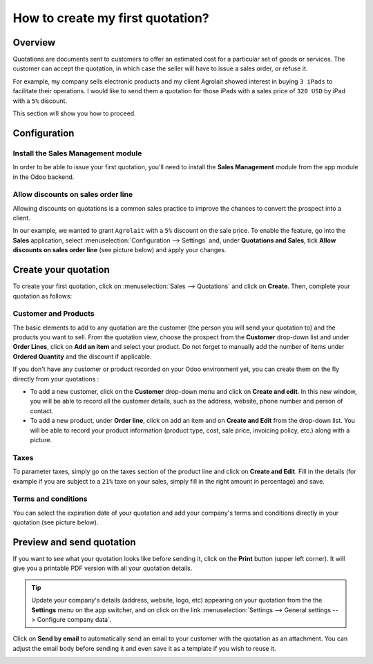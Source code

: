 =================================
How to create my first quotation?
=================================

Overview
========

Quotations are documents sent to customers to offer an estimated cost
for a particular set of goods or services. The customer can accept the
quotation, in which case the seller will have to issue a sales order, or
refuse it.

For example, my company sells electronic products and my client
Agrolait showed interest in buying ``3 iPads`` to facilitate their
operations. I would like to send them a quotation for those iPads with
a sales price of ``320 USD`` by iPad with a ``5%`` discount.

This section will show you how to proceed.

Configuration
=============

Install the Sales Management module
-----------------------------------

In order to be able to issue your first quotation, you'll need to
install the **Sales Management** module from the app module in the Odoo
backend.

.. image:: media/first_quote01.png
    :align: center

Allow discounts on sales order line
-----------------------------------

Allowing discounts on quotations is a common sales practice to improve
the chances to convert the prospect into a client.

In our example, we wanted to grant ``Agrolait`` with a ``5%`` discount on the
sale price. To enable the feature, go into the **Sales** application, select
:menuselection:`Configuration --> Settings` and, under **Quotations and Sales**, tick
**Allow discounts on sales order line** (see picture below) and apply your
changes.

.. image:: media/first_quote02.png
    :align: center

Create your quotation
=====================

To create your first quotation, click on :menuselection:`Sales --> Quotations` and
click on **Create**. Then, complete your quotation as follows:

Customer and Products
---------------------

The basic elements to add to any quotation are the customer (the person
you will send your quotation to) and the products you want to sell. From
the quotation view, choose the prospect from the **Customer** drop-down list
and under **Order Lines**, click on **Add an item** and select your product.
Do not forget to manually add the number of items under **Ordered
Quantity** and the discount if applicable.

.. image:: media/first_quote03.png
    :align: center

If you don't have any customer or product recorded on your Odoo
environment yet, you can create them on the fly directly from your
quotations :

-   To add a new customer, click on the **Customer** drop-down menu and click
    on **Create and edit**. In this new window, you will be able to
    record all the customer details, such as the address, website,
    phone number and person of contact.

-   To add a new product, under **Order line**, click on add an item and on
    **Create and Edit** from the drop-down list. You will be able to
    record your product information (product type, cost, sale price,
    invoicing policy, etc.) along with a picture.

Taxes
-----

To parameter taxes, simply go on the taxes section of the product line
and click on **Create and Edit**. Fill in the details (for example if you
are subject to a ``21%`` taxe on your sales, simply fill in the right amount
in percentage) and save.

.. image:: media/first_quote04.png
    :align: center

Terms and conditions
--------------------

You can select the expiration date of your quotation and add your
company's terms and conditions directly in your quotation (see picture
below).

.. image:: media/first_quote05.png
    :align: center

Preview and send quotation
==========================

If you want to see what your quotation looks like before sending it,
click on the **Print** button (upper left corner). It will give you a
printable PDF version with all your quotation details.

.. image:: media/first_quote06.png
    :align: center

.. tip::
    Update your company's details (address, website, logo, etc) appearing 
    on your quotation from the the **Settings** menu on the app switcher, and 
    on click on the link
    :menuselection:`Settings --> General settings --> Configure company data`.

Click on **Send by email** to automatically send an email to your customer
with the quotation as an attachment. You can adjust the email body
before sending it and even save it as a template if you wish to reuse
it.

.. image:: media/first_quote07.png
    :align: center

.. seealso::
    * :doc:`../online/creation`
    * :doc:`optional`
    * :doc:`terms_conditions`
